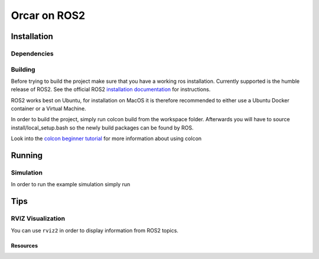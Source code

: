 =============
Orcar on ROS2
=============

Installation
------------

Dependencies
^^^^^^^^^^^^

Building
^^^^^^^^
Before trying to build the project make sure that you have a working ros installation.  Currently
supported is the humble release of ROS2.  See the official ROS2 `installation documentation`_ for instructions.

ROS2 works best on Ubuntu, for installation on MacOS it is therefore recommended to either use a Ubuntu Docker
container or a Virtual Machine.

In order to build the project, simply run colcon build from the workspace folder.
Afterwards you will have to source install/local_setup.bash so the newly build packages
can be found by ROS.

..  code-block::
    :caption: Building

    cd ~/vehicle-coordination/components/ros
    colcon build
    source install/local_setup.bash

Look into the `colcon beginner tutorial`_ for more information about using colcon

Running
-------

Simulation
^^^^^^^^^^
In order to run the example simulation simply run

..  code-block::
    :caption: Running Simulation

    ros2 launch orcar_webots_sim robot_launch.py

Tips
----
RVIZ Visualization
^^^^^^^^^^^^^^^^^^
You can use ``rviz2`` in order to display information from ROS2 topics.


Resources
=========
.. _common-interfaces-guide:https://github.com/ros2/common_interfaces


.. _installation documentation: https://docs.ros.org/en/humble/Installation.html
.. _colcon beginner tutorial: https://docs.ros.org/en/foxy/Tutorials/Beginner-Client-Libraries/Colcon-Tutorial.html
